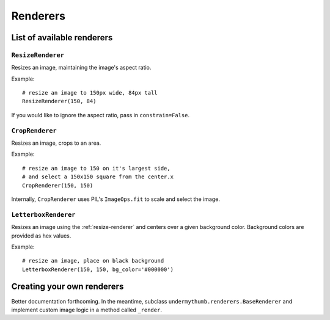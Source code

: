 Renderers
=========

.. _renderers:

List of available renderers
---------------------------

.. _resize-renderer:

``ResizeRenderer``
~~~~~~~~~~~~~~~~~~

Resizes an image, maintaining the image's aspect ratio.

Example: ::

    # resize an image to 150px wide, 84px tall
    ResizeRenderer(150, 84)

If you would like to ignore the aspect ratio, pass in ``constrain=False``.

``CropRenderer``
~~~~~~~~~~~~~~~~~~

Resizes an image, crops to an area.

Example: ::

    # resize an image to 150 on it's largest side,
    # and select a 150x150 square from the center.x
    CropRenderer(150, 150)

Internally, ``CropRenderer`` uses PIL's ``ImageOps.fit`` to
scale and select the image.

``LetterboxRenderer``
~~~~~~~~~~~~~~~~~~~~~

Resizes an image using the :ref:`resize-renderer` and centers over a 
given background color. Background colors are provided as hex values.

Example: ::

    # resize an image, place on black background
    LetterboxRenderer(150, 150, bg_color='#000000')

Creating your own renderers
---------------------------

Better documentation forthcoming. In the meantime, subclass 
``undermythumb.renderers.BaseRenderer`` and implement custom image
logic in a method called ``_render``.
